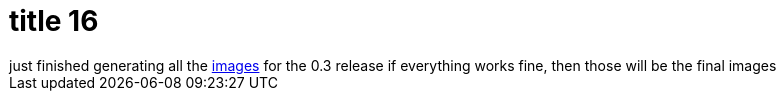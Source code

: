 = title 16

:slug: title-16
:category: hacking
:tags: en
:date: 2005-10-10T23:48:33Z
++++
just finished generating all the <a href="ftp://ftp.frugalware.org/pub/frugalware/frugalware-0.3-iso/">images</a> for the 0.3 release if everything works fine, then those will be the final images
++++
